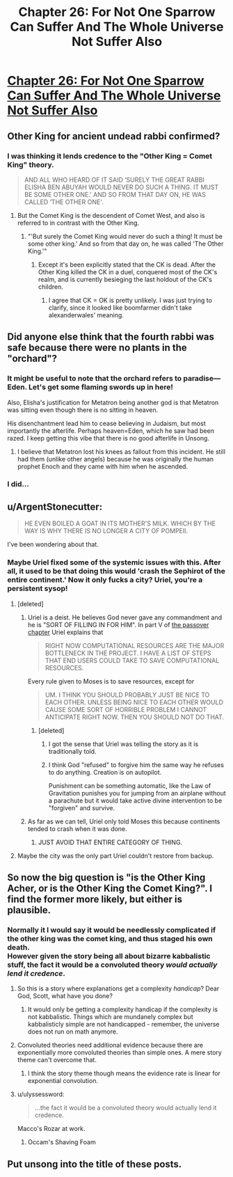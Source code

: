 #+TITLE: Chapter 26: For Not One Sparrow Can Suffer And The Whole Universe Not Suffer Also

* [[http://unsongbook.com/chapter-26-for-not-one-sparrow-can-suffer-and-the-whole-universe-not-suffer-also/][Chapter 26: For Not One Sparrow Can Suffer And The Whole Universe Not Suffer Also]]
:PROPERTIES:
:Author: itisike
:Score: 43
:DateUnix: 1466970207.0
:DateShort: 2016-Jun-27
:END:

** Other King for ancient undead rabbi confirmed?
:PROPERTIES:
:Author: Frommerman
:Score: 9
:DateUnix: 1466972286.0
:DateShort: 2016-Jun-27
:END:

*** I was thinking it lends credence to the "Other King = Comet King" theory.

#+begin_quote
  AND ALL WHO HEARD OF IT SAID ‘SURELY THE GREAT RABBI ELISHA BEN ABUYAH WOULD NEVER DO SUCH A THING. IT MUST BE SOME OTHER ONE.' AND SO FROM THAT DAY ON, HE WAS CALLED ‘THE OTHER ONE'.
#+end_quote
:PROPERTIES:
:Author: alexanderwales
:Score: 10
:DateUnix: 1466972555.0
:DateShort: 2016-Jun-27
:END:

**** But the Comet King is the descendent of Comet West, and also is referred to in contrast with the Other King.
:PROPERTIES:
:Author: boomfarmer
:Score: 1
:DateUnix: 1467074740.0
:DateShort: 2016-Jun-28
:END:

***** "'But surely the Comet King would never do such a thing! It must be some other king.' And so from that day on, he was called 'The Other King.'"
:PROPERTIES:
:Author: bassicallyboss
:Score: 2
:DateUnix: 1467107252.0
:DateShort: 2016-Jun-28
:END:

****** Except it's been explicitly stated that the CK is dead. After the Other King killed the CK in a duel, conquered most of the CK's realm, and is currently besieging the last holdout of the CK's children.
:PROPERTIES:
:Author: stavro375
:Score: 1
:DateUnix: 1467212424.0
:DateShort: 2016-Jun-29
:END:

******* I agree that CK = OK is pretty unlikely. I was just trying to clarify, since it looked like boomfarmer didn't take alexanderwales' meaning.
:PROPERTIES:
:Author: bassicallyboss
:Score: 1
:DateUnix: 1467239842.0
:DateShort: 2016-Jun-30
:END:


** Did anyone else think that the fourth rabbi was safe because there were no plants in the "orchard"?
:PROPERTIES:
:Author: ulyssessword
:Score: 10
:DateUnix: 1466975621.0
:DateShort: 2016-Jun-27
:END:

*** It might be useful to note that the orchard refers to paradise---Eden. Let's get some flaming swords up in here!

Also, Elisha's justification for Metatron being another god is that Metatron was sitting even though there is no sitting in heaven.

His disenchantment lead him to cease believing in Judaism, but most importantly the afterlife. Perhaps heaven=Eden, which he saw had been razed. I keep getting this vibe that there is no good afterlife in Unsong.
:PROPERTIES:
:Author: awesomeideas
:Score: 7
:DateUnix: 1466976472.0
:DateShort: 2016-Jun-27
:END:

**** I believe that Metatron lost his knees as fallout from this incident. He still had them (unlike other angels) because he was originally the human prophet Enoch and they came with him when he ascended.
:PROPERTIES:
:Author: GeeJo
:Score: 1
:DateUnix: 1467034077.0
:DateShort: 2016-Jun-27
:END:


*** I did...
:PROPERTIES:
:Author: ArisKatsaris
:Score: 2
:DateUnix: 1466980224.0
:DateShort: 2016-Jun-27
:END:


** u/ArgentStonecutter:
#+begin_quote
  HE EVEN BOILED A GOAT IN ITS MOTHER'S MILK. WHICH BY THE WAY IS WHY THERE IS NO LONGER A CITY OF POMPEII.
#+end_quote

I've been wondering about that.
:PROPERTIES:
:Author: ArgentStonecutter
:Score: 7
:DateUnix: 1466973820.0
:DateShort: 2016-Jun-27
:END:

*** Maybe Uriel fixed some of the systemic issues with this. After all, it used to be that doing this would 'crash the Sephirot of the entire continent.' Now it only fucks a city? Uriel, you're a persistent sysop!
:PROPERTIES:
:Author: Frommerman
:Score: 8
:DateUnix: 1466974981.0
:DateShort: 2016-Jun-27
:END:

**** [deleted]
:PROPERTIES:
:Score: 6
:DateUnix: 1467028243.0
:DateShort: 2016-Jun-27
:END:

***** Uriel is a deist. He believes God never gave any commandment and he is "SORT OF FILLING IN FOR HIM". In part V of [[http://unsongbook.com/chapter-17-that-the-children-of-jerusalem-may-be-saved-from-slavery/][the passover chapter]] Uriel explains that

#+begin_quote
  RIGHT NOW COMPUTATIONAL RESOURCES ARE THE MAJOR BOTTLENECK IN THE PROJECT. I HAVE A LIST OF STEPS THAT END USERS COULD TAKE TO SAVE COMPUTATIONAL RESOURCES.
#+end_quote

Every rule given to Moses is to save resources, except for

#+begin_quote
  UM. I THINK YOU SHOULD PROBABLY JUST BE NICE TO EACH OTHER. UNLESS BEING NICE TO EACH OTHER WOULD CAUSE SOME SORT OF HORRIBLE PROBLEM I CANNOT ANTICIPATE RIGHT NOW. THEN YOU SHOULD NOT DO THAT.
#+end_quote
:PROPERTIES:
:Author: sir_pirriplin
:Score: 7
:DateUnix: 1467040815.0
:DateShort: 2016-Jun-27
:END:

****** [deleted]
:PROPERTIES:
:Score: 3
:DateUnix: 1467047830.0
:DateShort: 2016-Jun-27
:END:

******* I got the sense that Uriel was telling the story as it is traditionally told.
:PROPERTIES:
:Author: rictic
:Score: 2
:DateUnix: 1467418363.0
:DateShort: 2016-Jul-02
:END:


******* I think God "refused" to forgive him the same way he refuses to do anything. Creation is on autopilot.

Punishment can be something automatic, like the Law of Gravitation punishes you for jumping from an airplane without a parachute but it would take active divine intervention to be "forgiven" and survive.
:PROPERTIES:
:Author: sir_pirriplin
:Score: 1
:DateUnix: 1467051222.0
:DateShort: 2016-Jun-27
:END:


***** As far as we can tell, Uriel only told Moses this because continents tended to crash when it was done.
:PROPERTIES:
:Author: Frommerman
:Score: 3
:DateUnix: 1467034607.0
:DateShort: 2016-Jun-27
:END:

****** JUST AVOID THAT ENTIRE CATEGORY OF THING.
:PROPERTIES:
:Author: Iconochasm
:Score: 2
:DateUnix: 1467080354.0
:DateShort: 2016-Jun-28
:END:


**** Maybe the city was the only part Uriel couldn't restore from backup.
:PROPERTIES:
:Author: CCC_037
:Score: 2
:DateUnix: 1467021392.0
:DateShort: 2016-Jun-27
:END:


** So now the big question is "is the Other King Acher, or is the Other King the Comet King?". I find the former more likely, but either is plausible.
:PROPERTIES:
:Author: LiteralHeadCannon
:Score: 4
:DateUnix: 1466976751.0
:DateShort: 2016-Jun-27
:END:

*** Normally it I would say it would be needlessly complicated if the other king was the comet king, and thus staged his own death.\\
However given the story being all about bizarre kabbalistic stuff, the fact it would be a convoluted theory /would actually lend it credence/.
:PROPERTIES:
:Author: vakusdrake
:Score: 7
:DateUnix: 1466983768.0
:DateShort: 2016-Jun-27
:END:

**** So this is a story where explanations get a complexity /handicap/? Dear God, Scott, what have you done?
:PROPERTIES:
:Author: Iconochasm
:Score: 8
:DateUnix: 1466995276.0
:DateShort: 2016-Jun-27
:END:

***** It would only be getting a complexity handicap if the complexity is not kabbalistic. Things which are mundanely complex but kabbalisticly simple are not handicapped - remember, the universe does not run on math anymore.
:PROPERTIES:
:Author: boomfarmer
:Score: 1
:DateUnix: 1467074864.0
:DateShort: 2016-Jun-28
:END:


**** Convoluted theories need additional evidence because there are exponentially more convoluted theories than simple ones. A mere story theme can't overcome that.
:PROPERTIES:
:Author: Gurkenglas
:Score: 2
:DateUnix: 1466995171.0
:DateShort: 2016-Jun-27
:END:

***** I think the story theme though means the evidence rate is linear for exponential convolution.
:PROPERTIES:
:Author: scruiser
:Score: 8
:DateUnix: 1466997813.0
:DateShort: 2016-Jun-27
:END:


**** u/ulyssessword:
#+begin_quote
  ...the fact it would be a convoluted theory would actually lend it credence.
#+end_quote

Macco's Rozar at work.
:PROPERTIES:
:Author: ulyssessword
:Score: 1
:DateUnix: 1467005708.0
:DateShort: 2016-Jun-27
:END:

***** Occam's Shaving Foam
:PROPERTIES:
:Author: Chronophilia
:Score: 1
:DateUnix: 1467031332.0
:DateShort: 2016-Jun-27
:END:


** Put unsong into the title of these posts.
:PROPERTIES:
:Author: RMcD94
:Score: 1
:DateUnix: 1467629597.0
:DateShort: 2016-Jul-04
:END:
